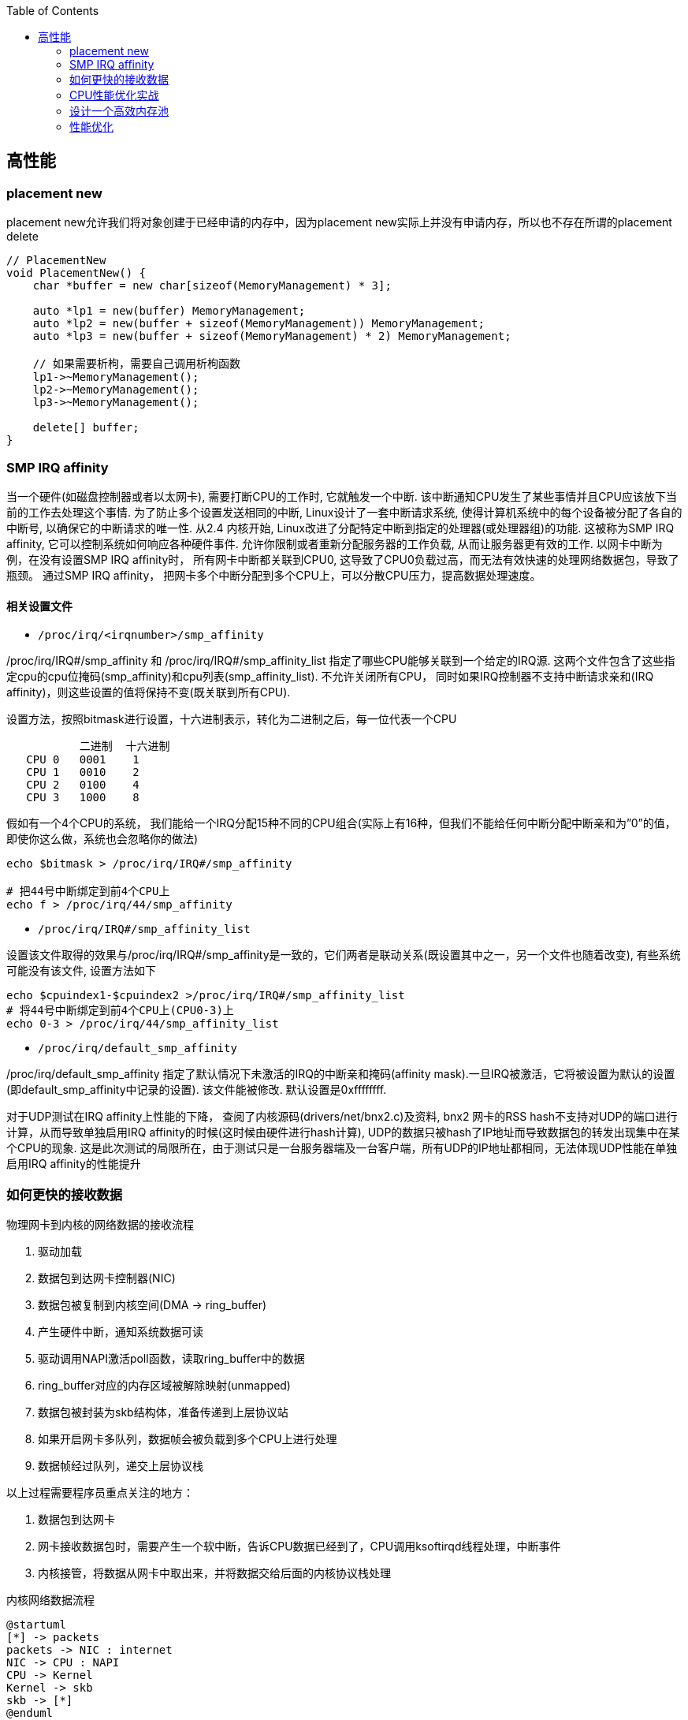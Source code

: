 

:toc:

// 保证所有的目录层级都可以正常显示图片
:path: C++知识点总结/
:imagesdir: ../image/

// 只有book调用的时候才会走到这里
ifdef::rootpath[]
:imagesdir: {rootpath}{path}{imagesdir}
endif::rootpath[]


== 高性能


=== placement new

placement new允许我们将对象创建于已经申请的内存中，因为placement new实际上并没有申请内存，所以也不存在所谓的placement delete

[source,cpp]
----
// PlacementNew
void PlacementNew() {
    char *buffer = new char[sizeof(MemoryManagement) * 3];

    auto *lp1 = new(buffer) MemoryManagement;
    auto *lp2 = new(buffer + sizeof(MemoryManagement)) MemoryManagement;
    auto *lp3 = new(buffer + sizeof(MemoryManagement) * 2) MemoryManagement;

    // 如果需要析枸，需要自己调用析枸函数
    lp1->~MemoryManagement();
    lp2->~MemoryManagement();
    lp3->~MemoryManagement();

    delete[] buffer;
}
----




=== SMP IRQ affinity

当一个硬件(如磁盘控制器或者以太网卡), 需要打断CPU的工作时, 它就触发一个中断. 该中断通知CPU发生了某些事情并且CPU应该放下当前的工作去处理这个事情. 为了防止多个设置发送相同的中断, Linux设计了一套中断请求系统, 使得计算机系统中的每个设备被分配了各自的中断号, 以确保它的中断请求的唯一性. 从2.4 内核开始, Linux改进了分配特定中断到指定的处理器(或处理器组)的功能. 这被称为SMP IRQ affinity, 它可以控制系统如何响应各种硬件事件. 允许你限制或者重新分配服务器的工作负载, 从而让服务器更有效的工作. 以网卡中断为例，在没有设置SMP IRQ affinity时， 所有网卡中断都关联到CPU0, 这导致了CPU0负载过高，而无法有效快速的处理网络数据包，导致了瓶颈。 通过SMP IRQ affinity， 把网卡多个中断分配到多个CPU上，可以分散CPU压力，提高数据处理速度。

==== 相关设置文件

- `/proc/irq/<irqnumber>/smp_affinity`

/proc/irq/IRQ#/smp_affinity 和 /proc/irq/IRQ#/smp_affinity_list 指定了哪些CPU能够关联到一个给定的IRQ源. 这两个文件包含了这些指定cpu的cpu位掩码(smp_affinity)和cpu列表(smp_affinity_list). 不允许关闭所有CPU， 同时如果IRQ控制器不支持中断请求亲和(IRQ affinity)，则这些设置的值将保持不变(既关联到所有CPU).

设置方法，按照bitmask进行设置，十六进制表示，转化为二进制之后，每一位代表一个CPU

[source, cpp]
----
           二进制  十六进制
   CPU 0   0001    1
   CPU 1   0010    2
   CPU 2   0100    4
   CPU 3   1000    8
----

假如有一个4个CPU的系统， 我们能给一个IRQ分配15种不同的CPU组合(实际上有16种，但我们不能给任何中断分配中断亲和为”0”的值， 即使你这么做，系统也会忽略你的做法)

[source, bash]
----
echo $bitmask > /proc/irq/IRQ#/smp_affinity

# 把44号中断绑定到前4个CPU上
echo f > /proc/irq/44/smp_affinity
----

- `/proc/irq/IRQ#/smp_affinity_list`

设置该文件取得的效果与/proc/irq/IRQ#/smp_affinity是一致的，它们两者是联动关系(既设置其中之一，另一个文件也随着改变), 有些系统可能没有该文件, 设置方法如下

[source, bash]
----
echo $cpuindex1-$cpuindex2 >/proc/irq/IRQ#/smp_affinity_list
# 将44号中断绑定到前4个CPU上(CPU0-3)上
echo 0-3 > /proc/irq/44/smp_affinity_list
----

- `/proc/irq/default_smp_affinity`

/proc/irq/default_smp_affinity 指定了默认情况下未激活的IRQ的中断亲和掩码(affinity mask).一旦IRQ被激活，它将被设置为默认的设置(即default_smp_affinity中记录的设置). 该文件能被修改. 默认设置是0xffffffff.

对于UDP测试在IRQ affinity上性能的下降， 查阅了内核源码(drivers/net/bnx2.c)及资料, bnx2 网卡的RSS hash不支持对UDP的端口进行计算，从而导致单独启用IRQ affinity的时候(这时候由硬件进行hash计算), UDP的数据只被hash了IP地址而导致数据包的转发出现集中在某个CPU的现象. 这是此次测试的局限所在，由于测试只是一台服务器端及一台客户端，所有UDP的IP地址都相同，无法体现UDP性能在单独启用IRQ affinity的性能提升




=== 如何更快的接收数据

物理网卡到内核的网络数据的接收流程

1. 驱动加载
2. 数据包到达网卡控制器(NIC)
3. 数据包被复制到内核空间(DMA -> ring_buffer)
4. 产生硬件中断，通知系统数据可读
5. 驱动调用NAPI激活poll函数，读取ring_buffer中的数据
6. ring_buffer对应的内存区域被解除映射(unmapped)
7. 数据包被封装为skb结构体，准备传递到上层协议站
8. 如果开启网卡多队列，数据帧会被负载到多个CPU上进行处理
9. 数据帧经过队列，递交上层协议栈

以上过程需要程序员重点关注的地方：

a. 数据包到达网卡
b. 网卡接收数据包时，需要产生一个软中断，告诉CPU数据已经到了，CPU调用ksoftirqd线程处理，中断事件
c. 内核接管，将数据从网卡中取出来，并将数据交给后面的内核协议栈处理

[plantuml, diagram=nic-queickdata, format=png]
.内核网络数据流程
....
@startuml
[*] -> packets
packets -> NIC : internet
NIC -> CPU : NAPI
CPU -> Kernel
Kernel -> skb
skb -> [*]
@enduml
....

网卡在收到数据时，都必须把数据从链路层拷贝到机器的内存里，而这块内存就是网卡在启动时，通过接口向内核、向操作系统申请而来的。内存一旦申请下来，地址确定之后，后续网卡在收到数据的时候，就可以直接通过 DMA 的机制，直接把数据包传送到内存固定的地址中去，甚至不需要 CPU 的参与。

image::nicpic.jpeg[nicpic]

到队列内存的分配可以看下上图，很早之前的网卡都是单队列的机制，但现代的网卡大多都是多队列的。好处就是机器网卡的数据接收可以被负载均衡到多个 CPU 上，因此会提供多个队列

image::../image/image-2022-06-26-17-45-04-444.png[CPUksoftirq]

NAPI是现代网络数据包处理框架中非常重要的一个扩展。之所以现在能支持 10G、20G、25G 等非常高速的网卡，NAPI 机制起到了非常大的作用。当然 NAPI 并不复杂，其核心就两点：中断、轮循。一般来说，网卡在接收数据时肯定是收一个包，产生一个中断，然后在中断处理函数的时候将包处理掉。处在收包、处理中断，下一个收包，再处理中断，这样的循环中。而 NAPI 机制优势在于只需要一次中断，收到之后就可以通过轮循的方式，把队列内存中所有的数据都拿走，达到非常高效的状态。

==== 驱动监控

[source,bash]
.ethtool -S
----
andrew@andrew-G3-3590:~$ ethtool -S wlp4s0
NIC statistics:
     rx_packets: 2778911
     rx_bytes: 2758807450
     rx_duplicates: 5
     rx_fragments: 2468225
     rx_dropped: 1185
     tx_packets: 927109
     tx_bytes: 101761735
     tx_filtered: 0
     tx_retry_failed: 0
     tx_retries: 0
     ...
----

使用ethtool工具可以拿到网卡中常规的统计信息，而这里最值得关注的当然是那些异常的信息.

同样可以通过查看系统的net信息获取这些信息，`/sys/class/net/<interface>/statistics/` 目录中会记录对应网卡的一些信息统计。

[source,back]
----
andrew@andrew-G3-3590:~$ cat /sys/class/net/wlp4s0/statistics/rx_
rx_bytes          rx_dropped        rx_frame_errors   rx_nohandler
rx_compressed     rx_errors         rx_length_errors  rx_over_errors
rx_crc_errors     rx_fifo_errors    rx_missed_errors  rx_packets
andrew@andrew-G3-3590:~$ cat /sys/class/net/wlp4s0/statistics/rx_dropped
0
----

相同的信息也会在 `/proc/net/dev` 中进行体现，这些信息差不多，只是获取的方法不一致而已

[source,bash]
----
:~$ cat /proc/net/dev
Inter-|   Receive                                                |  Transmit
 face |bytes    packets errs drop fifo frame compressed multicast|bytes    packets errs drop fifo colls carrier compressed
    lo: 67220678  409483    0    0    0     0          0         0 67220678  409483    0    0    0     0       0          0
enp3s0:       0       0    0    0    0     0          0         0        0       0    0    0    0     0       0          0
enx00e04c68053d:       0       0    0    0    0     0          0         0        0       0    0    0    0     0       0          0
wlp4s0: 2628562869 2161689    0    0    0     0          0         0 102174407  929847    0    0    0     0       0          0
docker0:       0       0    0    0    0     0          0         0        0       0    0    0    0     0       0          0

----


[TIP]
====
1. 如果overruns错误，说明Rx Tx的队列太小了，需要扩大
2. 如果frame错误，一般是网络数据的RAR校验不通过，需要考虑，互联网上的需要考虑数据是否被篡改，网线直连的需要考虑是否网线或者网卡出现了问题
====

==== 调优

调优能够更改的地方比较少，主要针对多队列的调整，比较直观，调整队列数目、大小、各个队列之间的权重、哈希字段等

使用 `ethtool -l <interface>` 可以查看网卡的预设信息

举个例子，比如有个 web server 绑定到了 CPU2，而机器有多个 CPU，这个机器的网卡也是多队列的，其中某个队列会被 CPU2 处理。这个时候就会有一个问题，因为网卡有多个队列，所以 80 端口的流量只会被分配到其中一个队列上去。假如这个队列不是由 CPU2 处理的，就会涉及到一些数据的腾挪。底层把数据接收上来后再交给应用层的时候，需要把这个数据移动一下。如果本来在 CPU1 处理的，需要挪到 CPU2 去，这时会涉及到 CPU cache 的失效，这对高速运转的 CPU 来说是代价很高的操作

我们可以通过前面提到的工具，特意把 80 端口 tcp 数据流量导向到对应 CPU2 处理的网卡队列。这么做的效果是数据包从到达网卡开始，到内核处理完再到送达应用层，都是同一个 CPU。这样最大的好处就是缓存，CPU 的 cache 始终是热的，如此整体下来，它的延迟、效果也会非常好。


==== 内核网络子系统

内核网络子系统，需要关注的主要有软中断于网络子系统

image::../image/image-2022-06-26-18-23-16-598.png[内核网络子系统]

硬件和内核之间交互必须通过中断，这种机制处理其它事情好可以，但是作为网络数据来说如果一个数据就上报一个中断的话会带来如下问题：

1. 中断处理期间，会对之前的中断信信号进行屏蔽，当一个中断处理的时间很长，在处理期间收到的中断信号都会丢掉
2. 一个数据包触发一次中断，当有大量数据包到来后，就会产生大量的中断。网络数据量大时会导致CPU忙于处理中断而没办法干其他事情。

针对以上问题的解决办法就是让终端处理尽量的短。具体来说就是不能在中断中处理的数据，将需要处理的数据丢出来交给软中断进行处理

[source, cpp]
.ksoftirqd
----
// 软中断
static struct smp_hotplug_thread softirq_threads = {
	.store			= &ksoftirqd,
	.thread_should_run	= ksoftirqd_should_run,
	.thread_fn		= run_ksoftirqd,
	.thread_comm		= "ksoftirqd/%u",
};
// 为每一个CPU都注册一个软中断线程，服务器上每一个CPU都会分配一个这样的线程
// 软中断和网络相关的就是 NET-Tx NET-Rx
static __init int spawn_ksoftirqd(void)
{
	register_cpu_notifier(&cpu_nfb);

	BUG_ON(smpboot_register_percpu_thread(&softirq_threads));

	return 0;
}
----

查看软中断信息

[source, bash]
----
# cat /proc/softirqs
                    CPU0       CPU1       CPU2       CPU3
          HI:          0          0          0          0
       TIMER: 2623983768 2668790241 2685144852 2721179533
      NET_TX:       5811       5942       5124    3113782
      NET_RX: 2016198897 1627027198 1593502916 2264407343
       BLOCK:   15697043    9637765   18050603   38241598
BLOCK_IOPOLL:          0          0          0          0
     TASKLET:   15807487   19225321    8343774   16115362
       SCHED: 1192747035 1125818886 1070286566 1060203270
     HRTIMER:          0          0          0          0
         RCU:   86329660   73790543   76646829   91746559

----

内核初始化流程

- 针对每个CPU，创建一个数据结构
- 注册一个软中断处理函数(NET-RX, NET-Tx)

[plantuml, diagram=softwareirq-index, format=png]
----
@startuml
[*] -> NIC : packets
NIC -> RAM : DMA
RAM : RingBuffer
NIC --> CPU : IRQ is raised
NIC --->Driver : IRQ Cleared
CPU --> Driver : RUns IRQ Handler
Driver ->  [*] : NAPI is started
@enduml
----


1. 网卡收到数据包
2. 把数据通过DMA拷贝到内存里面
3. 产生一个中断，告诉CPU并开始处理中断(将中断信号屏蔽->环形NAPI机制)

[source,cpp]
----
static irqreturn_t igb_msix_ring(int irq, void *data)
{
	struct igb_q_vector *q_vector = data;

	/* Write the ITR value calculated from the previous interrupt. */
	igb_write_itr(q_vector);

	napi_schedule(&q_vector->napi);

	return IRQ_HANDLED;
}
----

上面的代码是 igb 网卡驱动中断处理函数做的事情。如果省略掉开始的变量声明和后面的返回，这个中断处理函数只有两行代码，非常短。需要关注的是第二个，在硬件中断处理函数中，只用激活外部 NIPA 软中断处理机制，无需做其他任何事情。因此这个中断处理函数会返回的非常快。

[source, cpp]
----
/* Called with irq disabled */
static inline void ____napi_schedule(struct softnet_data *sd,
				     struct napi_struct *napi)
{
	list_add_tail(&napi->poll_list, &sd->poll_list);
	__raise_softirq_irqoff(NET_RX_SOFTIRQ);
}
----
NIPI 的激活也很简单，主要为两步。内核网络系统在初始化的时每个 CPU 都会有一个结构体，它会把队列对应的信息插入到结构体的链表里。换句话说，每个网卡队列在收到数据的时候，需要把自己的队列信息告诉对应的 CPU，将这两个信息绑定起来，保证某个 CPU 处理某个队列。

除此之外，还要与触发硬中断一样，需要触发软中断。下图将很多步骤放到了一块，前面讲过的就不再赘述了。图中要关注的是软中断是怎么触发的。与硬中断差不多，软中断也有中断的向量表。每个中断号，都会对应一个处理函数，当需要处理某个中断，只需要在对应的中断向量表里找就好了，跟硬中断的处理是一模一样的。

image::../image/image-2022-06-26-23-24-36-402.png[sirq-processing]

*数据接收监控*

每个设备都有独立的中断号，在当前机器上56-59就是王康ens160的收发中断号，正常保证每个CPU都处理一个中断时效率是最高的，如果不是就需要做些调整将这些中断进行分散。

[source, bash]
----
[root@localhost lib]# cat /proc/interrupts
           CPU0       CPU1       CPU2       CPU3
  0:         52          0          0          0   IO-APIC-edge      timer
 56:  386021285  329753204  490753058  368168795   PCI-MSI-edge      ens160-rxtx-0
 57:  215302811  207102966  225180046  902275735   PCI-MSI-edge      ens160-rxtx-1
 58:  942480710  258907890  289008190  258273639   PCI-MSI-edge      ens160-rxtx-2
 59:   90400625  461816820  228991190  378142346   PCI-MSI-edge      ens160-rxtx-3
 60:          0          0          0          0   PCI-MSI-edge      ens160-event-4
----

==== 数据接收调优

- 中断可以做的调优有两个，一是中断合并，二是中断亲和性

.自适应中断合并
****
rx-usecs:数据帧到达后延迟多长时间产生中断信号，单位微秒
rx-frames:触发中断前积累数据帧的最大个数
rx-usecs-irq:如果中断处理正在执行，当前中断延迟多久送达CPU
rx-frames-irq:如果中断正在执行，最多积累多少数据帧
****

上面都是硬件网卡支持的功能，NAPI本质上也是中断合并机制，如果有很多包进来，NAPI就可以做到只产生一个中断，因此不需要使用硬件帮助做中断合并，实际效果和NAPI是相同的，都是用来减少中断的数量。

.中断亲和性
****
`echo 1 > /proc/irq/8/smp_affinity` +
通过设置亲和性，将对应的中断交给指定的CPU处理
****

==== 内核-数据处理

最后是数据处理部分了。当数据到达网卡，进入队列内存后，就需要内核从队列内存中将数据拉出来。如果机器的 PPS 达到了十万甚至百万，而 CPU 只处理网络数据的话，那其他基本的业务逻辑也就不用干了，因此不能让数据包的处理独占整个 CPU，而核心点是怎么去做限制。

整体限制就是一个CPU对应一个队列，如果CPU的数量比队列数量少，那么一个CPU可能需要处理多个队列

单次限制则是一个队列在一轮处理包的数量，达到限制之后就停下来，等待下一轮处理(分而治之的思想)

而停下来是很关键的节点，幸运的是有对应的指标记录，有Time-squeeze这样的中断计数，拿到这个信息就可以判断出机器网络处理是否有瓶颈，被迫中断频次的高低

[source,bash]
----
[root@localhost lib]# cat /proc/net/softnet_stat
5dd1bfb3 00000000 0000002f 00000000 00000000 00000000 00000000 00000000 00000000 00000000
3f009d76 00000000 00000047 00000000 00000000 00000000 00000000 00000000 00000000 00000000
3ccda8dd 00000000 00000030 00000000 00000000 00000000 00000000 00000000 00000000 00000000
3fd62407 00000000 00000035 00000000 00000000 00000000 00000000 00000000 00000000 00000000
----

这些是CPU的指标数据，格式很简单，每一行对应一个CP(顺序从上到下)，输出格式是按照16进制输出，但是没有对应的文档说列对应的信息，需要自己查看对应的内核源码实现

[source, cpp]
----
/*
 * Incoming packets are placed on per-cpu queues
 */
struct softnet_data {
	struct Qdisc		*output_queue;
	struct Qdisc		**output_queue_tailp;
	struct list_head	poll_list;
	struct sk_buff		*completion_queue;
	struct sk_buff_head	process_queue;

	/* stats */
	unsigned int		processed; // 处理的包数量（多网卡 bond 模式可能多于实际的收包数量）
	unsigned int		time_squeeze; // 软中断处理 net_rx_action 被迫打断的次数 说明数据量大CPU忙才会被打断
	unsigned int		cpu_collision; // 发送数据时获取设备锁冲突，比如多个 CPU 同时发送数据
	unsigned int		received_rps; //  当前 CPU 被唤醒的次数（通过处理器间中断）

#ifdef CONFIG_RPS
	struct softnet_data	*rps_ipi_list;

	/* Elements below can be accessed between CPUs for RPS */
	struct call_single_data	csd ____cacheline_aligned_in_smp;
	struct softnet_data	*rps_ipi_next;
	unsigned int		cpu;
	unsigned int		input_queue_head;
	unsigned int		input_queue_tail;
#endif
	unsigned int		dropped;  // 丢包数量，因为队列满了
	struct sk_buff_head	input_pkt_queue;
	struct napi_struct	backlog;
};

// time_squeeze 重点关注time_squeeze
static int softnet_seq_show(struct seq_file *seq, void *v)
{
	struct softnet_data *sd = v;

	seq_printf(seq, "%08x %08x %08x %08x %08x %08x %08x %08x %08x %08x\n",
		   sd->processed, sd->dropped, sd->time_squeeze, 0,
		   0, 0, 0, 0, /* was fastroute */
		   sd->cpu_collision, sd->received_rps);
	return 0;
}
----

来自：《性能优化：更快地接收数据》

=== CPU性能优化实战

.*平均负载*
****
单位时间内可运行状态和不可运行状态的平均进程数，也就是平均活跃进程数，它和CPU的使用率没有之间关系 +
可运行状态的进程： 正在使用 CPU 或者正在等待 CPU 的进程，也就是我们常用 ps 命令看到的处于 R 状态（Running 或 Runnable） 的进程。 不可中断状态的进程： 正处于内核态关键流程中的进程，并且这些流程是不可打断的，比如最常见的是等待硬件设备的 I/O 响应， 也就是我们在  命令中看到的 D 状态（Uninterruptible Sleep， 也称为 Disk Sleep） 的进程。
****

使用top或者uptime查看平均负载时会给出三个值，分别代表 `5, 10, 15` 分钟的三个平均负载值，也代表一种趋势，如果相差不大说明系统负载平稳

[source, bash]
----
[root@localhost lib]# uptime
 16:08:49 up 180 days, 30 min, 12 users,  load average: 3.04, 2.77, 2.98
----

需要说明的是，这几个值并不是百分比，通常平均负载个数与CPU个数相当，如果该值远大于CPU个数，说明系统正在发生过载。

==== 平均负载使用率

平均负载不仅包括正在使用CPU的进程，还包括等待CPU和等待I/O的进程。CPU使用率是指单位时间内CPU繁忙的情况统计，跟平均负载不一定完全对应。

CPU 密集型进程，使用大量 CPU 会导致平均负载升高，此时这两者是一致的； +
I/O 密集型进程，等待 I/O 也会导致平均负载升高，但 CPU 使用率不一定很高
大量等待 CPU 的进程调度也会导致平均负载升高，此时的 CPU 使用率也会比较高。

使用mpstat查看CPU使用率情况：

[source, bash]
----
[root@localhost ~]# mpstat -P ALL 5
Linux 3.10.0-862.11.6.el7.x86_64 (localhost.localdomain) 	06/27/2022 	_x86_64_	(4 CPU)

04:46:27 PM  CPU    %usr   %nice    %sys %iowait    %irq   %soft  %steal  %guest  %gnice   %idle
04:46:32 PM  all   29.67    0.00    4.66    0.05    0.00    0.21    0.00    0.00    0.00   65.41
04:46:32 PM    0   26.56    0.00    4.98    0.00    0.00    0.21    0.00    0.00    0.00   68.26
04:46:32 PM    1   26.50    0.00    4.76    0.00    0.00    0.21    0.00    0.00    0.00   68.53
04:46:32 PM    2   28.36    0.00    4.76    0.00    0.00    0.21    0.00    0.00    0.00   66.67
04:46:32 PM    3   37.34    0.00    4.15    0.00    0.00    0.21    0.00    0.00    0.00   58.30
----

pidsta查看进程使用CPU情况：

统计5秒，然后输出一组数据，数据为各个进程在此期间占用CPU的情况：
[source, bash]
----
$pidstat -u 5 1
----

使用vmstat查看上下文切换情况，还可以使用该工具分析系统内存使用情况，以及中断次数

- cs (context switch)：每秒上下文切换的次数。
- in (interrupt)：每秒中断的次数。
- r (Running or Runnable) ：就绪队列的长度，也就是正在运行和等待 CPU 的进程数。
- b (Blocked)：处在不可中断睡眠状态的进程数。

[source, bash]
----
#连续统计5s然后输出一次结果
[root@localhost ~]# vmstat  5
procs -----------memory---------- ---swap-- -----io---- -system-- ------cpu-----
 r  b   swpd   free   buff  cache   si   so    bi    bo   in   cs us sy id wa st
 6  0 4194292 298028  27028 1080368    0    1    38    33    0    0 51  6 43  0  0
28  0 4194292 298032  27068 1080384    0    0     0    42 36562 61443 30  6 64  0  0
 1  0 4194292 297828  27344 1080408    0    0    50    22 34492 58371 34  9 57  0  0
 1  0 4194292 297656  27352 1080420    0    0     0    22 35676 60984 30  5 65  0  0
----

同样可以使用pidstat查看单个进程的上下文切换情况，添加-t之后可以具体显示到线程：

[source, bash]
----
[root@localhost ~]# pidstat -w
Linux 3.10.0-862.11.6.el7.x86_64 (localhost.localdomain) 	06/27/2022 	_x86_64_	(4 CPU)

05:29:04 PM   UID       PID   cswch/s nvcswch/s  Command
05:29:04 PM     0         1      0.64      0.00  systemd
05:29:04 PM     0         2      0.04      0.00  kthreadd
05:29:04 PM     0         3      7.62      0.00  ksoftirqd/0
05:29:04 PM     0         5      0.00      0.00  kworker/0:0H
05:29:04 PM     0         7      0.50      0.00  migration/0
----

- cswch：每秒自愿上下文切换(voluntary context switches) 的次数。
- nvcswch：每秒非自愿上下文切换(non voluntary context switches) 的次数。 概念：
- 自愿上下文切换：进程无法获取所需资源，导致的上下文切换。比如， I/O、内存等系统资源不足时。
- 非自愿上下文切换：进程由于时间片已到等原因，被系统强制调度，进而发生的上下文切换。比如，大量进程都在争抢 CPU 时。

资源切换上下文变多，说明进程在等待资源，有可能发生I/O等其他问题，非自愿上下文切换变多，说明进程在被强制调度，也就是都在争抢CPU，说明CPU资源紧张，也就是CPU是瓶颈

使用perf top来查看具体那个函数占用CPU比较高

- Overhead：是该符号的性能事件在所有采样中的比例，用百分比来表示。
- Shared：该函数或指令所在的动态共享对象(Dynamic Shared Object)，如内核、进程名、动态链接库名、内核模块名等。
- Object:动态共享对象的类型。比如[.] 表示用户空间的可执行程序、或者动态链接库，而[k]则表示内核空间。
- Symbol：函数名。当函数名未知时，用十六进制的地址来表示。

[source, bash]
----
$perf top
Samples: 240K of event 'cpu-clock', Event count (approx.): 21971692699
Overhead  Shared Object                 Symbol
  66.89%  libldp_bizproc.so             [.] CBizProcPluginImpl::SingleBizSystemProc
   4.81%  [kernel]                      [k] finish_task_switch
   2.57%  [kernel]                      [k] __do_softirq
   2.20%  [kernel]                      [k] _raw_spin_unlock_irqrestore
   1.84%  [kernel]                      [k] tick_nohz_idle_exit
   1.64%  [kernel]                      [k] run_timer_softirq
   0.90%  libpthread-2.17.so            [.] pthread_cond_timedwait@@GLIBC_2.3.2
   0.78%  [kernel]                      [k] system_call_after_swapgs
----

同样可以使用，如下方式离线查看，如果添加-g选项，会增加调用关系的采样数据
****
perf record 离线保存系统的性能信息，按Ctrl+C终止采样 +
perf report 解析perf record保存的采样信息
****

- 用户 CPU 和 Nice CPU 高，说明用户态进程占用了较多的CPU，所以应该着重排查进程的性能问题。
- 系统 CPU 高，说明内核态占用了较多的 CPU，所以应该着重排查内核线程或者系统调用的性能问题。
- I/O 等待 CPU 高，说明等待 I/O 的时间比较长，所以应该着重排查系统存储是不是出现了I/O问题。
- 软中断和硬中断高，说明软中断或硬中断的处理程序占用了较多的CPU，所以应该着重排查内核中的中断服务程序。
- 碰到常规问题无法解释的 CPU 使用率情况时，首先要想到有肯呢个是短时应用导致的问题，比如
- 第一，应用里直接调用了其他二进制程序，这些程序通常运行时间比较短，通过 top 等工具也不容易发现。
- 第二，应用本身在不停地崩溃重启，而启动过程的资源初始化，很可能会占用相当多的 CPU。

==== 进程状态

- R ：Running或Runnable的缩写，表示进程在 CPU 的就绪队列中，正在运行或者正在等待运行。
- D：Disk Sleep 的缩写，也就是不可中断状态睡眠（Uninterruptible Sleep），一般表示进程正在跟硬件交互，并且交互过程不允许被其他进程中断打断。
- Z：Zombie的缩写，表示僵尸进程，也就是进程实际上已经结束了，但是父进程还没有回收它的资源（比如进程的描述符、PID等）。
- S:Interruptible Sleep的缩写，也就是可中断状态睡眠，表示进程因为等待某个事件而被系统挂起。
- I：Idle的缩写，也就是空闲状态，用在不可中断睡眠的内核线程上。
- T/t：Stopped 或 Traced的缩写，表示进程处于暂停或者跟踪状态。
- X：Dead的缩写，表示进程已经消亡，所以你不会在 top 或者 ps 命令中看到它。

==== CPU、IO、memory平均负载

facebook新增proc节点-Pressure Stall Information(需要kernel >= 4.2)，查看10s, 1m, 5m的硬件资源短缺百分比

[source, bash]
----
andrew@andrew-G3-3590:~$ head /proc/pressure/*
==> /proc/pressure/cpu <==
some avg10=1.73 avg60=1.63 avg300=1.09 total=198408959
full avg10=1.00 avg60=1.00 avg300=0.78 total=127483856

==> /proc/pressure/io <==
some avg10=0.00 avg60=0.00 avg300=0.00 total=25506252
full avg10=0.00 avg60=0.00 avg300=0.00 total=23251424

==> /proc/pressure/memory <==
some avg10=0.00 avg60=0.00 avg300=0.00 total=937507
full avg10=0.00 avg60=0.00 avg300=0.00 total=812908
----






=== 设计一个高效内存池

https://www.ccppcoding.com/archives/183[内存池]

相关 ： 操作系统CPU缓存相关章节


=== 性能优化


==== 数据结构设计

数据结构设计也会牵涉到性能，







































https://netdevconf.org[Linux子网系统历年大会]





https://baijiahao.baidu.com/s?id=1712167199181924621&wfr=spider&for=pc



